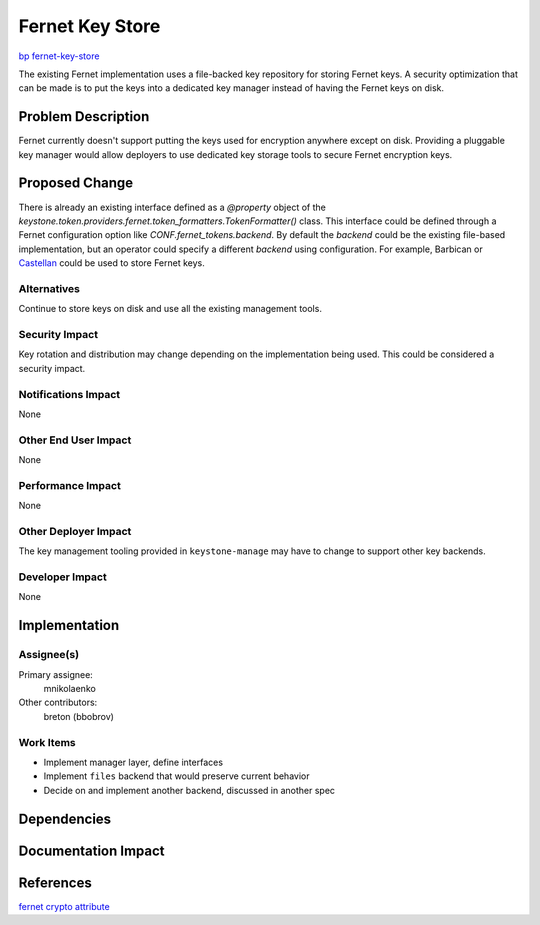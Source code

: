 ..
 This work is licensed under a Creative Commons Attribution 3.0 Unported
 License.

 http://creativecommons.org/licenses/by/3.0/legalcode

================
Fernet Key Store
================

`bp fernet-key-store <https://blueprints.launchpad.net/keystone/+spec/fernet-key-store>`_

The existing Fernet implementation uses a file-backed key repository for
storing Fernet keys. A security optimization that can be made is to put the
keys into a dedicated key manager instead of having the Fernet keys on disk.


Problem Description
===================

Fernet currently doesn't support putting the keys used for encryption anywhere
except on disk. Providing a pluggable key manager would allow deployers to use
dedicated key storage tools to secure Fernet encryption keys.

Proposed Change
===============

There is already an existing interface defined as a `@property` object of the
`keystone.token.providers.fernet.token_formatters.TokenFormatter()` class. This
interface could be defined through a Fernet configuration option like
`CONF.fernet_tokens.backend`. By default the `backend` could be the existing
file-based implementation, but an operator could specify a different `backend`
using configuration. For example, Barbican or `Castellan
<http://docs.openstack.org/developer/castellan/>`_ could be used to store
Fernet keys.


Alternatives
------------

Continue to store keys on disk and use all the existing management tools.

Security Impact
---------------

Key rotation and distribution may change depending on the implementation being
used. This could be considered a security impact.

Notifications Impact
--------------------

None

Other End User Impact
---------------------

None

Performance Impact
------------------

None

Other Deployer Impact
---------------------

The key management tooling provided in ``keystone-manage`` may have to change
to support other key backends.

Developer Impact
----------------

None


Implementation
==============

Assignee(s)
-----------

Primary assignee:
  mnikolaenko

Other contributors:
  breton (bbobrov)

Work Items
----------

* Implement manager layer, define interfaces
* Implement ``files`` backend that would preserve current behavior
* Decide on and implement another backend, discussed in another spec

Dependencies
============

Documentation Impact
====================

References
==========

`fernet crypto attribute <http://docs.openstack.org/developer/keystone/api/keystone.token.providers.fernet.html#keystone.token.providers.fernet.token_formatters.TokenFormatter.crypto>`_
